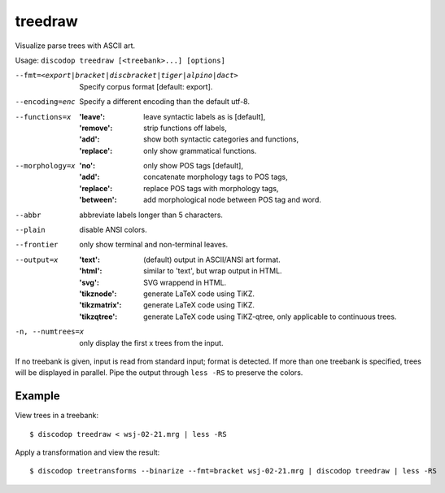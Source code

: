 
treedraw
--------
Visualize parse trees with ASCII art.

Usage: ``discodop treedraw [<treebank>...] [options]``

--fmt=<export|bracket|discbracket|tiger|alpino|dact>
                  Specify corpus format [default: export].

--encoding=enc    Specify a different encoding than the default utf-8.
--functions=x     :'leave': leave syntactic labels as is [default],
                  :'remove': strip functions off labels,
                  :'add': show both syntactic categories and functions,
                  :'replace': only show grammatical functions.

--morphology=x    :'no': only show POS tags [default],
                  :'add': concatenate morphology tags to POS tags,
                  :'replace': replace POS tags with morphology tags,
                  :'between': add morphological node between POS tag and word.

--abbr            abbreviate labels longer than 5 characters.
--plain           disable ANSI colors.
--frontier        only show terminal and non-terminal leaves.
--output=x        :'text': (default) output in ASCII/ANSI art format.
                  :'html': similar to 'text', but wrap output in HTML.
                  :'svg': SVG wrappend in HTML.
                  :'tikznode': generate LaTeX code using TiKZ.
                  :'tikzmatrix': generate LaTeX code using TiKZ.
                  :'tikzqtree': generate LaTeX code using TiKZ-qtree, only applicable to continuous trees.

-n, --numtrees=x  only display the first x trees from the input.

If no treebank is given, input is read from standard input; format is detected.
If more than one treebank is specified, trees will be displayed in parallel.
Pipe the output through ``less -RS`` to preserve the colors.

Example
^^^^^^^
View trees in a treebank::

    $ discodop treedraw < wsj-02-21.mrg | less -RS

Apply a transformation and view the result::

    $ discodop treetransforms --binarize --fmt=bracket wsj-02-21.mrg | discodop treedraw | less -RS

